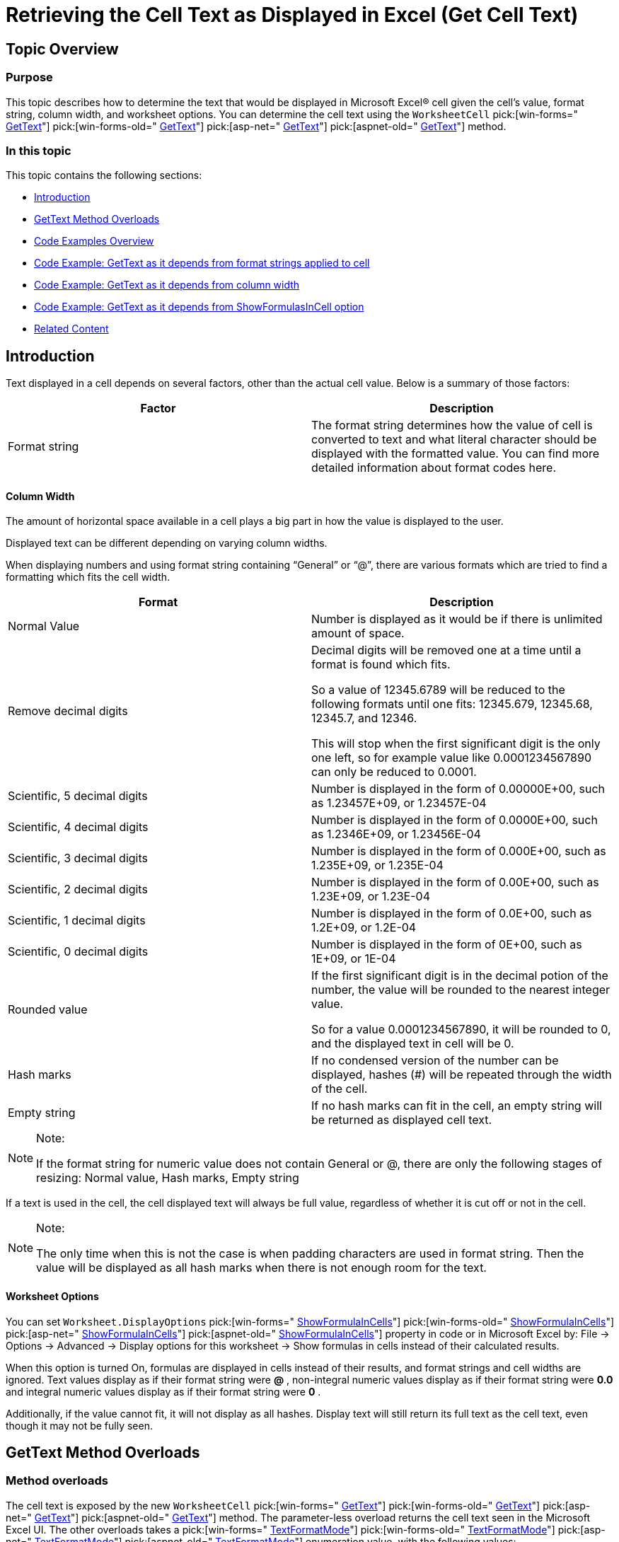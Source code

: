 ﻿////

|metadata|
{
    "name": "excelengine-retrieving-the-cell-text-as-displayed-in-excel",
    "controlName": ["Infragistics Excel Engine"],
    "tags": [],
    "guid": "9abeb5d1-32b5-4c5b-a05f-3bcb0506937a",  
    "buildFlags": [],
    "createdOn": "2012-03-29T14:13:56.918347Z"
}
|metadata|
////

= Retrieving the Cell Text as Displayed in Excel (Get Cell Text)

== Topic Overview

=== Purpose

This topic describes how to determine the text that would be displayed in Microsoft Excel® cell given the cell’s value, format string, column width, and worksheet options. You can determine the cell text using the `WorksheetCell`  pick:[win-forms=" link:infragistics4.documents.excel.v{ProductVersion}~infragistics.documents.excel.worksheetcell~gettext.html[GetText]"]  pick:[win-forms-old=" link:infragistics4.documents.excel.v{ProductVersion}~infragistics.documents.excel.worksheetcell~gettext.html[GetText]"]  pick:[asp-net=" link:infragistics4.webui.documents.excel.v{ProductVersion}~infragistics.documents.excel.worksheetcell~gettext.html[GetText]"]  pick:[aspnet-old=" link:infragistics4.webui.documents.excel.v{ProductVersion}~infragistics.documents.excel.worksheetcell~gettext.html[GetText]"]  method.

=== In this topic

This topic contains the following sections:

* <<_Ref318391872,Introduction>>
* <<_Ref318391878,GetText Method Overloads>>
* <<_Ref318391904,Code Examples Overview>>
* <<_Ref318391912,Code Example: GetText as it depends from format strings applied to cell>>
* <<_Ref318391921,Code Example: GetText as it depends from column width>>
* <<_Ref318391932,Code Example: GetText as it depends from ShowFormulasInCell option>>
* <<_Ref318391938,Related Content>>

[[_Ref318391872]]
== Introduction

Text displayed in a cell depends on several factors, other than the actual cell value. Below is a summary of those factors:

[options="header", cols="a,a"]
|====
|Factor|Description

|Format string
|The format string determines how the value of cell is converted to text and what literal character should be displayed with the formatted value. You can find more detailed information about format codes here.
|==== 

==== Column Width
The amount of horizontal space available in a cell plays a big part in how the value is displayed to the user. 

Displayed text can be different depending on varying column widths. 

When displaying numbers and using format string containing “General” or “@”, there are various formats which are tried to find a formatting which fits the cell width. 

[options="header", cols="a,a"] 

|==== 

|Format|Description 

|Normal Value 

|Number is displayed as it would be if there is unlimited amount of space. 

|Remove decimal digits 

|Decimal digits will be removed one at a time until a format is found which fits. 

So a value of 12345.6789 will be reduced to the following formats until one fits: 12345.679, 12345.68, 12345.7, and 12346. 

This will stop when the first significant digit is the only one left, so for example value like 0.0001234567890 can only be reduced to 0.0001. 

|Scientific, 5 decimal digits 

|Number is displayed in the form of 0.00000E+00, such as 1.23457E+09, or 1.23457E-04 

|Scientific, 4 decimal digits 

|Number is displayed in the form of 0.0000E+00, such as 1.2346E+09, or 1.23456E-04 

|Scientific, 3 decimal digits 

|Number is displayed in the form of 0.000E+00, such as 1.235E+09, or 1.235E-04 

|Scientific, 2 decimal digits 

|Number is displayed in the form of 0.00E+00, such as 1.23E+09, or 1.23E-04 

|Scientific, 1 decimal digits 

|Number is displayed in the form of 0.0E+00, such as 1.2E+09, or 1.2E-04 

|Scientific, 0 decimal digits 

|Number is displayed in the form of 0E+00, such as 1E+09, or 1E-04 

|Rounded value 

|If the first significant digit is in the decimal potion of the number, the value will be rounded to the nearest integer value. 

So for a value 0.0001234567890, it will be rounded to 0, and the displayed text in cell will be 0. 

|Hash marks 

|If no condensed version of the number can be displayed, hashes (#) will be repeated through the width of the cell. 

|Empty string 

|If no hash marks can fit in the cell, an empty string will be returned as displayed cell text. 

|==== 

.Note: 

[NOTE] 

==== 

If the format string for numeric value does not contain General or @, there are only the following stages of resizing: Normal value, Hash marks, Empty string 

==== 

If a text is used in the cell, the cell displayed text will always be full value, regardless of whether it is cut off or not in the cell. 

.Note: 

[NOTE] 

==== 

The only time when this is not the case is when padding characters are used in format string. Then the value will be displayed as all hash marks when there is not enough room for the text. 

====
|==== 
|====
==== Worksheet Options
You can set `Worksheet.DisplayOptions` pick:[win-forms=" link:infragistics4.documents.excel.v{ProductVersion}~infragistics.documents.excel.displayoptions~showformulasincells.html[ShowFormulaInCells]"] pick:[win-forms-old=" link:infragistics4.documents.excel.v{ProductVersion}~infragistics.documents.excel.displayoptions~showformulasincells.html[ShowFormulaInCells]"] pick:[asp-net=" link:infragistics4.webui.documents.excel.v{ProductVersion}~infragistics.documents.excel.displayoptions~showformulasincells.html[ShowFormulaInCells]"] pick:[aspnet-old=" link:infragistics4.webui.documents.excel.v{ProductVersion}~infragistics.documents.excel.displayoptions~showformulasincells.html[ShowFormulaInCells]"] property in code or in Microsoft Excel by: File $$->$$ Options $$->$$ Advanced $$->$$ Display options for this worksheet $$->$$ Show formulas in cells instead of their calculated results. 

When this option is turned On, formulas are displayed in cells instead of their results, and format strings and cell widths are ignored. Text values display as if their format string were *@* , non-integral numeric values display as if their format string were *0.0* and integral numeric values display as if their format string were *0* . 

Additionally, if the value cannot fit, it will not display as all hashes. Display text will still return its full text as the cell text, even though it may not be fully seen.



[[_Ref318391878]]
== GetText Method Overloads

=== Method overloads

The cell text is exposed by the new `WorksheetCell`  pick:[win-forms=" link:infragistics4.documents.excel.v{ProductVersion}~infragistics.documents.excel.worksheetcell~gettext.html[GetText]"]  pick:[win-forms-old=" link:infragistics4.documents.excel.v{ProductVersion}~infragistics.documents.excel.worksheetcell~gettext.html[GetText]"]  pick:[asp-net=" link:infragistics4.webui.documents.excel.v{ProductVersion}~infragistics.documents.excel.worksheetcell~gettext.html[GetText]"]  pick:[aspnet-old=" link:infragistics4.webui.documents.excel.v{ProductVersion}~infragistics.documents.excel.worksheetcell~gettext.html[GetText]"]  method. The parameter-less overload returns the cell text seen in the Microsoft Excel UI. The other overloads takes a  pick:[win-forms=" link:infragistics4.documents.excel.v{ProductVersion}~infragistics.documents.excel.textformatmode.html[TextFormatMode]"]  pick:[win-forms-old=" link:infragistics4.documents.excel.v{ProductVersion}~infragistics.documents.excel.textformatmode.html[TextFormatMode]"]  pick:[asp-net=" link:infragistics4.webui.documents.excel.v{ProductVersion}~infragistics.documents.excel.textformatmode.html[TextFormatMode]"]  pick:[aspnet-old=" link:infragistics4.webui.documents.excel.v{ProductVersion}~infragistics.documents.excel.textformatmode.html[TextFormatMode]"]  enumeration value, with the following values:

[options="header", cols="a,a"]
|====
|Property|Description

| _AsDisplayed_ 
|This is equivalent to calling the parameter-less overload of GetText

| _IgnoreCellWidth_ 
|Formats the cell text without condensing it or including repeat padding characters.

|====

[[_Ref318391904]]
== Code Examples Overview

=== Overview

The following table lists the code examples included in this topic.

[options="header", cols="a,a"]
|====
|Example|Description

|GetText Depend on Format Strings Applied to Cell
|Returns a textual representation of the `WorksheetCell` pick:[win-forms=" link:infragistics4.documents.excel.v{ProductVersion}~infragistics.documents.excel.worksheetcell~gettext.html[GetText]"] pick:[win-forms-old=" link:infragistics4.documents.excel.v{ProductVersion}~infragistics.documents.excel.worksheetcell~gettext.html[GetText]"] pick:[asp-net=" link:infragistics4.webui.documents.excel.v{ProductVersion}~infragistics.documents.excel.worksheetcell~gettext.html[GetText]"] pick:[aspnet-old=" link:infragistics4.webui.documents.excel.v{ProductVersion}~infragistics.documents.excel.worksheetcell~gettext.html[GetText]"] methods depending on the format strings, applied on the cell.

|GetText as it depends from column width
|Returns a textual representation of the `WorksheetCell` pick:[win-forms=" link:infragistics4.documents.excel.v{ProductVersion}~infragistics.documents.excel.worksheetcell~gettext.html[GetText]"] pick:[win-forms-old=" link:infragistics4.documents.excel.v{ProductVersion}~infragistics.documents.excel.worksheetcell~gettext.html[GetText]"] pick:[asp-net=" link:infragistics4.webui.documents.excel.v{ProductVersion}~infragistics.documents.excel.worksheetcell~gettext.html[GetText]"] pick:[aspnet-old=" link:infragistics4.webui.documents.excel.v{ProductVersion}~infragistics.documents.excel.worksheetcell~gettext.html[GetText]"] methods depending on the column width.

|GetText as it depends from ShowFormulasInCell option
|Returns a textual representation of the `WorksheetCell` pick:[win-forms=" link:infragistics4.documents.excel.v{ProductVersion}~infragistics.documents.excel.worksheetcell~gettext.html[GetText]"] pick:[win-forms-old=" link:infragistics4.documents.excel.v{ProductVersion}~infragistics.documents.excel.worksheetcell~gettext.html[GetText]"] pick:[asp-net=" link:infragistics4.webui.documents.excel.v{ProductVersion}~infragistics.documents.excel.worksheetcell~gettext.html[GetText]"] pick:[aspnet-old=" link:infragistics4.webui.documents.excel.v{ProductVersion}~infragistics.documents.excel.worksheetcell~gettext.html[GetText]"] methods depending on the pick:[win-forms=" link:infragistics4.documents.excel.v{ProductVersion}~infragistics.documents.excel.displayoptions~showformulasincells.html[ShowFormulaInCells]"] pick:[win-forms-old=" link:infragistics4.documents.excel.v{ProductVersion}~infragistics.documents.excel.displayoptions~showformulasincells.html[ShowFormulaInCells]"] pick:[asp-net=" link:infragistics4.webui.documents.excel.v{ProductVersion}~infragistics.documents.excel.displayoptions~showformulasincells.html[ShowFormulaInCells]"] pick:[aspnet-old=" link:infragistics4.webui.documents.excel.v{ProductVersion}~infragistics.documents.excel.displayoptions~showformulasincells.html[ShowFormulaInCells]"] worksheet option.

|====

[[_Ref318391912]]
== Code Example: GetText Depends On Format Strings Applied to Cell

=== Description

The return value of the `WorksheetCell`  pick:[win-forms=" link:infragistics4.documents.excel.v{ProductVersion}~infragistics.documents.excel.worksheetcell~gettext.html[GetText]"]  pick:[win-forms-old=" link:infragistics4.documents.excel.v{ProductVersion}~infragistics.documents.excel.worksheetcell~gettext.html[GetText]"]  pick:[asp-net=" link:infragistics4.webui.documents.excel.v{ProductVersion}~infragistics.documents.excel.worksheetcell~gettext.html[GetText]"]  pick:[aspnet-old=" link:infragistics4.webui.documents.excel.v{ProductVersion}~infragistics.documents.excel.worksheetcell~gettext.html[GetText]"]  methods depends on format strings, applied to the cell.

The code in this example loads a Workbook and creates an instance of the Worksheet `DifferentFormats`. It access display text of cells in region A1:A8 using `WorksheetCell`  pick:[win-forms=" link:infragistics4.documents.excel.v{ProductVersion}~infragistics.documents.excel.worksheetcell~gettext.html[GetText]"]  pick:[win-forms-old=" link:infragistics4.documents.excel.v{ProductVersion}~infragistics.documents.excel.worksheetcell~gettext.html[GetText]"]  pick:[asp-net=" link:infragistics4.webui.documents.excel.v{ProductVersion}~infragistics.documents.excel.worksheetcell~gettext.html[GetText]"]  pick:[aspnet-old=" link:infragistics4.webui.documents.excel.v{ProductVersion}~infragistics.documents.excel.worksheetcell~gettext.html[GetText]"]  method. Results are shown in a Message Box.

=== Prerequisites

You need the following entities for the purposes of this example:

* An Excel file named Book3.xls with a worksheet saved on your C hard drive, at C:\
* Worksheet name set to `DifferentFormats`

Value `1234567890` in cells from A1 to A8. Each cell has a different cell formatting, as shown on screen-shot below.

image::images/Get_Cell_Text_1.png[]

=== Code

*In Visual Basic:*

[source,vb]
----
' Load a Workbook
Dim workBook As Infragistics.Documents.Excel.Workbook = Infragistics.Documents.Excel.Workbook.Load("C:\Book3.xlsx")
Dim worksheet As Infragistics.Documents.Excel.Worksheet = workBook.Worksheets("DifferentFormats")
Dim sb As New StringBuilder()
' Loop over cells with different formats sets and show the GetText() method return values
Dim i As Integer = 0
While i < 8
      sb.AppendLine([String].Format("{0} " & vbTab & vbTab & " {1}", worksheet.Rows(i).Cells(1).GetText(), worksheet.Rows(i).Cells(0).GetText()))
      i
End While
MessageBox.Show(sb.ToString())
----

*In C#:*

[source,csharp]
----
// Load a Workbook
Infragistics.Documents.Excel.Workbook workBook = Infragistics.Documents.Excel.Workbook.Load("C:\\Book3.xlsx");
Infragistics.Documents.Excel.Worksheet worksheet = workBook.Worksheets["DifferentFormats"];
StringBuilder sb = new StringBuilder();
// Loop over cells with different formats sets and show the GetText() method return values
for (int i = 0; i < 8; i++)
{
    sb.AppendLine(String.Format("{0} \t\t {1}", 
        worksheet.Rows[i].Cells[1].GetText(), 
        worksheet.Rows[i].Cells[0].GetText()));
}
MessageBox.Show(sb.ToString());
----

[[_Ref318391921]]
== Code Example: GetText Depends On Column Width

=== Description

Returns the value of the `WorksheetCell`  pick:[win-forms=" link:infragistics4.documents.excel.v{ProductVersion}~infragistics.documents.excel.worksheetcell~gettext.html[GetText]"]  pick:[win-forms-old=" link:infragistics4.documents.excel.v{ProductVersion}~infragistics.documents.excel.worksheetcell~gettext.html[GetText]"]  pick:[asp-net=" link:infragistics4.webui.documents.excel.v{ProductVersion}~infragistics.documents.excel.worksheetcell~gettext.html[GetText]"]  pick:[aspnet-old=" link:infragistics4.webui.documents.excel.v{ProductVersion}~infragistics.documents.excel.worksheetcell~gettext.html[GetText]"]  methods depending on column width.

The code in this example loads a Workbook and creates an instance of the Worksheet `DifferentWidths`. It access display text of cells in region A1:E2 using `WorksheetCell`  pick:[win-forms=" link:infragistics4.documents.excel.v{ProductVersion}~infragistics.documents.excel.worksheetcell~gettext.html[GetText]"]  pick:[win-forms-old=" link:infragistics4.documents.excel.v{ProductVersion}~infragistics.documents.excel.worksheetcell~gettext.html[GetText]"]  pick:[asp-net=" link:infragistics4.webui.documents.excel.v{ProductVersion}~infragistics.documents.excel.worksheetcell~gettext.html[GetText]"]  pick:[aspnet-old=" link:infragistics4.webui.documents.excel.v{ProductVersion}~infragistics.documents.excel.worksheetcell~gettext.html[GetText]"]  method. Results are shown in a Message Box.

=== Prerequisites

You need the following entities for the purposes of this example:

* An Excel file named Book3.xls with a worksheet saved on your C hard drive, at C:\
* Worksheet name set to `DifferentWidths`
* Value `1234567890` in cells from A1 to E1 and value `0.0001234567890` in cells A2 to E2. Column widths are different for each column, set as shown in the screenshot below.

image::images/Get_Cell_Text_2.png[]

=== Code

*In Visual Basic:*

[source,vb]
----
' Load a Workbook
Dim workBook As Infragistics.Documents.Excel.Workbook = Infragistics.Documents.Excel.Workbook.Load("C:\Book3.xlsx")
Dim worksheet As Infragistics.Documents.Excel.Worksheet = workBook.Worksheets("DifferentWidths")
Dim sb As New StringBuilder()
' Loop over cells with different width sets and show the GetText() method return values
Dim i As Integer = 0
While i < 5
      sb.AppendLine([String].Format("{0} " & vbTab & vbTab & " {1}", worksheet.Rows(1).Cells(i).GetText(), worksheet.Rows(0).Cells(i).GetText()))
      i
End While
MessageBox.Show(sb.ToString())
----

*In C#:*

[source,csharp]
----
// Load a Workbook
Infragistics.Documents.Excel.Workbook workBook = Infragistics.Documents.Excel.Workbook.Load("C:\\Book3.xlsx");
Infragistics.Documents.Excel.Worksheet worksheet = workBook.Worksheets["DifferentWidths"];
StringBuilder sb = new StringBuilder();
// Loop over cells with different width sets and show the GetText() method return values
for (int i = 0; i < 5; i++)
{
    sb.AppendLine(String.Format("{0} \t\t {1}", 
        worksheet.Rows[1].Cells[i].GetText(), 
        worksheet.Rows[0].Cells[i].GetText()));
}
MessageBox.Show(sb.ToString());
----

[[_Ref318391932]]
== Code Example: GetText Depends On the ShowFormulasInCell Property

=== Description

Returns the value of the `WorksheetCell`  pick:[win-forms=" link:infragistics4.documents.excel.v{ProductVersion}~infragistics.documents.excel.worksheetcell~gettext.html[GetText]"]  pick:[win-forms-old=" link:infragistics4.documents.excel.v{ProductVersion}~infragistics.documents.excel.worksheetcell~gettext.html[GetText]"]  pick:[asp-net=" link:infragistics4.webui.documents.excel.v{ProductVersion}~infragistics.documents.excel.worksheetcell~gettext.html[GetText]"]  pick:[aspnet-old=" link:infragistics4.webui.documents.excel.v{ProductVersion}~infragistics.documents.excel.worksheetcell~gettext.html[GetText]"]  methods depending on the  pick:[win-forms=" link:infragistics4.documents.excel.v{ProductVersion}~infragistics.documents.excel.displayoptions~showformulasincells.html[ShowFormulaInCells]"]  pick:[win-forms-old=" link:infragistics4.documents.excel.v{ProductVersion}~infragistics.documents.excel.displayoptions~showformulasincells.html[ShowFormulaInCells]"]  pick:[asp-net=" link:infragistics4.webui.documents.excel.v{ProductVersion}~infragistics.documents.excel.displayoptions~showformulasincells.html[ShowFormulaInCells]"]  pick:[aspnet-old=" link:infragistics4.webui.documents.excel.v{ProductVersion}~infragistics.documents.excel.displayoptions~showformulasincells.html[ShowFormulaInCells]"]  worksheet option.

The code in this example loads a Workbook and creates an instance of the Worksheet `Formulas`. Then, Worksheet property `DisplayOptions`  pick:[win-forms=" link:infragistics4.documents.excel.v{ProductVersion}~infragistics.documents.excel.displayoptions~showformulasincells.html[ShowFormulaInCells]"]  pick:[win-forms-old=" link:infragistics4.documents.excel.v{ProductVersion}~infragistics.documents.excel.displayoptions~showformulasincells.html[ShowFormulaInCells]"]  pick:[asp-net=" link:infragistics4.webui.documents.excel.v{ProductVersion}~infragistics.documents.excel.displayoptions~showformulasincells.html[ShowFormulaInCells]"]  pick:[aspnet-old=" link:infragistics4.webui.documents.excel.v{ProductVersion}~infragistics.documents.excel.displayoptions~showformulasincells.html[ShowFormulaInCells]"]  property is set to `true`. The code accesses the displayed text of cells in region B1:B5 using  pick:[win-forms=" link:infragistics4.documents.excel.v{ProductVersion}~infragistics.documents.excel.worksheetcell~gettext.html[GetText]"]  pick:[win-forms-old=" link:infragistics4.documents.excel.v{ProductVersion}~infragistics.documents.excel.worksheetcell~gettext.html[GetText]"]  pick:[asp-net=" link:infragistics4.webui.documents.excel.v{ProductVersion}~infragistics.documents.excel.worksheetcell~gettext.html[GetText]"]  pick:[aspnet-old=" link:infragistics4.webui.documents.excel.v{ProductVersion}~infragistics.documents.excel.worksheetcell~gettext.html[GetText]"]  method. Results are shown in a Message Box.

=== Preview

The following screenshot is a preview of the final result.

image::images/Get_Cell_Text_3.png[]

=== Prerequisites

You need the following entities for the purposes of this example:

* An Excel file named Book3.xls with a worksheet saved on your C hard drive
* Worksheet name set to `Formulas`
* Random numbers in cells A1:A5
* Random functions in cells B1:B5.

.Note:
[NOTE]
====
For this particular example “=A1$$*$$5”, “=COUNT(A1:A5)”, “=SUM(A1:A5)”, “=AVERAGE(A1:A5)”, and “=LOG(A5)” were used to produce the result on the screen-shot.
====

image::images/Get_Cell_Text_4.png[]

=== Code

*In Visual Basic:*

[source,vb]
----
' Load a Workbook
Dim workBook As Infragistics.Documents.Excel.Workbook = Infragistics.Documents.Excel.Workbook.Load("C:\Book3.xlsx")
Dim worksheet As Infragistics.Documents.Excel.Worksheet = workBook.Worksheets("Formulas")
' Turn On Worksheet options for showing formulas instead of formula results
worksheet.DisplayOptions.ShowFormulasInCells = True
Dim sb As New StringBuilder()
' Loop over cells with different width sets and show the GetText() method return values
Dim i As Integer = 0
While i < 5
      sb.AppendLine(worksheet.Rows(i).Cells(1).GetText())
      i
End While
MessageBox.Show(sb.ToString())
----

*In C#:*

[source,csharp]
----
// Load a Workbook
Infragistics.Documents.Excel.Workbook workBook = Infragistics.Documents.Excel.Workbook.Load("C:\\Book3.xlsx");
Infragistics.Documents.Excel.Worksheet worksheet = workBook.Worksheets["Formulas"];
// Turn On Worksheet options for showing formulas instead of formula results
worksheet.DisplayOptions.ShowFormulasInCells = true;
StringBuilder sb = new StringBuilder();
// Loop over cells with different width sets and show the GetText() method return values
for (int i = 0; i < 5; i++)
{
    sb.AppendLine(worksheet.Rows[i].Cells[1].GetText());
}
MessageBox.Show(sb.ToString());
----

[[_Ref318391938]]
== Related Content

=== Topics

The following topics provide additional information related to this topic.

[options="header", cols="a,a"]
|====
|Topic|Purpose

| link:excelengine-applying-styles-to-cells.html[Applying Styles to Cells]
|The Infragistics Excel Engine allows you to customize the look and behavior of a cell.

| link:excelengine-understanding-the-infragistics-excel-engine.html[Understanding the Infragistics Excel Engine]
|This section is your gateway to important task-based information that will help you to effectively use the various features and functionalities provided by the Infragistics Excel Engine.

|====

=== Resources

The following material (available outside the Infragistics family of content) provides additional information related to this topic.

[options="header", cols="a,a"]
|====
|Title|Purpose

| link:http://office.microsoft.com/en-us/excel-help/create-or-delete-a-custom-number-format-HP001216503.aspx[Create or delete custom number format] (http://office.microsoft.com/en-us/excel-help/create-or-delete-a-custom-number-format-HP001216503.aspx)
|Gives guidelines for customizing a number format, create a custom number format and also delete a custom number format.

|====